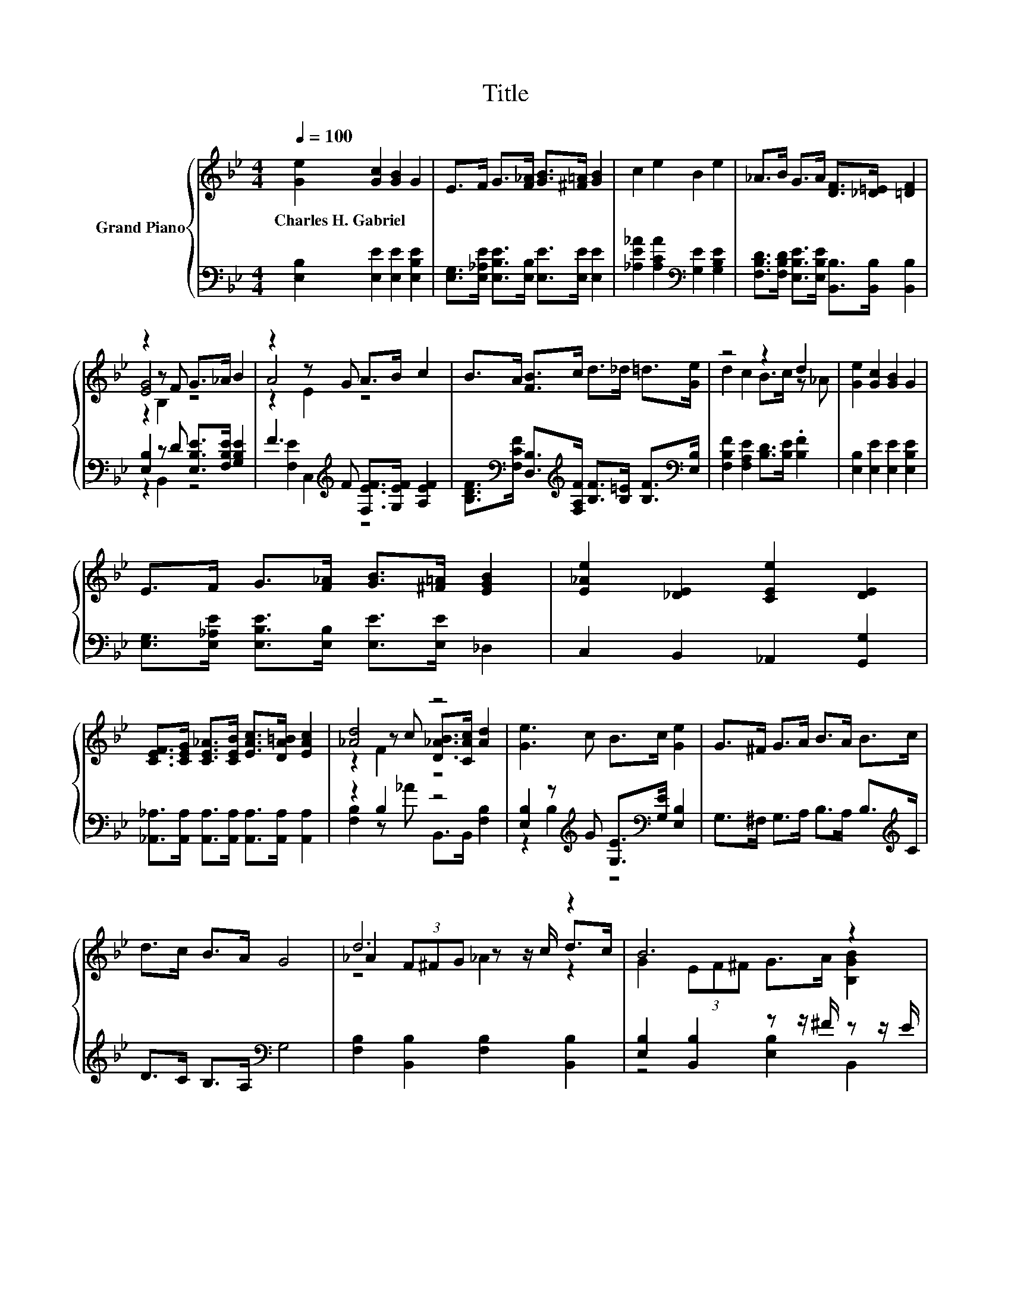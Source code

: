 X:1
T:Title
%%score { ( 1 3 4 ) | ( 2 5 ) }
L:1/8
Q:1/4=100
M:4/4
K:Bb
V:1 treble nm="Grand Piano"
V:3 treble 
V:4 treble 
V:2 bass 
V:5 bass 
V:1
 [Ge]2 [Gc]2 [GB]2 G2 | E>F G>[F_A] [GB]>[^F=A] [GB]2 | c2 e2 B2 e2 | _A>B G>A [DF]>[_D=E] [=DF]2 | %4
w: Charles~H.~Gabriel * * *||||
 z2 z F G>_A B2 | z2 z G A>B c2 | B>A [FB]>c d>_d =d>[Ge] | z4 z2 d2 | [Ge]2 [Gc]2 [GB]2 G2 | %9
w: |||||
 E>F G>[F_A] [GB]>[^F=A] [EGB]2 | [E_Ae]2 [_DE]2 [CEe]2 [DE]2 | %11
w: ||
 [CEF]>[CEG] [CE_A]>[CEB] [EAc]>[DA=B] [EAc]2 | [_Ad]4 z4 | [Ge]3 c B>c [Ge]2 | G>^F G>A B>A B>c | %15
w: ||||
 d>c B>A G4 | d6 z2 | B6 z2 | [B,D_A]2 [DAc]2 [DAc]4 | [G,E]2 [EGc]2 [EGc]4 | d6 z2 | %21
w: ||||||
[M:3/4] B4 z2 |[M:1/4] G->[Gc] |[M:4/4] d2 (3Bcd [Af]2 (3edc | B>A B>A [B,DB]2 z2 | d6 z2 | B6 z2 | %27
w: ||||||
 [B,D_A]2 [DAc]2 [DAc]4 | [G,E]2 [EGc]2 [EGc]4 | d6 z2 |[M:3/4] B4 z2 |[M:1/4] G2 | %32
w: |||||
[M:4/4] [E_Ae]2 [E=E]2 [CAe]2 [cf]2 | [=Bg]6[K:bass] z2 | f4 z4 | e4 z4 |[M:9/8] B2 c- c d2 f3 | %37
w: |||||
[M:4/4] e6 z2 |] %38
w: |
V:2
 [E,B,]2 [E,E]2 [E,E]2 [E,B,E]2 | [E,G,]>[E,_A,E] [E,B,E]>[E,B,] [E,E]>[E,E] [E,E]2 | %2
 [_A,E_A]2 [A,CA]2[K:bass] [G,E]2 [G,B,E]2 | %3
 [F,B,D]>[F,B,D] [E,B,E]>[E,B,E] [B,,B,]>[B,,B,] [B,,B,]2 | [E,B,]2 z D [E,B,E]>[F,B,E] [G,B,E]2 | %5
 F3[K:treble] F [F,EF]>[G,EF] [A,EF]2 | %6
 [B,DF]>[K:bass][F,CF] [D,B,]>[K:treble][F,A,F] [B,F]>[B,=E] [B,F]>[K:bass][E,B,] | %7
 [F,B,F]2 [F,A,E]2 [B,D]>[B,E] .[B,F]2 | [E,B,]2 [E,E]2 [E,E]2 [E,B,E]2 | %9
 [E,G,]>[E,_A,E] [E,B,E]>[E,B,] [E,E]>[E,E] _D,2 | C,2 B,,2 _A,,2 [G,,G,]2 | %11
 [_A,,_A,]>[A,,A,] [A,,A,]>[A,,A,] [A,,A,]>[A,,A,] [A,,A,]2 | z2 B,2 z4 | %13
 [E,B,]2 z[K:treble] G [G,E]>[K:bass][G,E] [E,B,]2 | G,>^F, G,>A, B,>A, B,>[K:treble]C | %15
 D>C B,>A,[K:bass] G,4 | [F,B,]2 [B,,B,]2 [F,B,]2 [B,,B,]2 | [E,B,]2 [B,,B,]2 z z/ ^F/ z z/ E/ | %18
 F,>B, _A,>F, D,>B,, C,>D, | E,>C B,>_A, G,>F, E,>G, | [F,B,]2 [B,,B,]2 [F,B,]2 z z/[K:treble] c/ | %21
[M:3/4][K:bass] E,2 (3z[K:treble] F^F[K:bass] [E,B,]2 |[M:1/4] [E,E]2 | %23
[M:4/4] [F,B,F]2 (3[F,DF][F,EF][F,DF] [F,C]2 (3[F,CF][F,B,F][F,A,E] | %24
 [B,D]>[F,CE] [B,D]>[F,CE] (3z[K:treble] AB (3=Bc_d | [F,B,]2 [B,,B,]2 [F,B,]2 [B,,B,]2 | %26
 [E,B,]2 [B,,B,]2 z z/ ^F/ z z/ E/ | F,>B, _A,>F, D,>B,, C,>D, | E,>C B,>_A, G,>F, E,>G, | %29
 [F,B,]2 [B,,B,]2 [F,B,]2 z z/[K:treble] c/ |[M:3/4][K:bass] E,2 (3z[K:treble] F^F z z/ F/ | %31
[M:1/4][K:bass] z z/ E/ |[M:4/4] C,2 B,,2 _A,,2 [_A,C]2 | G,2 z2 z4 | %34
 [_A,C_A]2 [A,C]2 [=A,E^F]2 z2 | [B,EG]2 [B,E]2 [=B,E^F]2 z2 | %36
[M:9/8] [B,EG]2 [B,EG]- [B,EG] [B,F_A]2[K:bass] [B,,DA]3 |[M:4/4] [E,,E,B,G]6 z2 |] %38
V:3
 x8 | x8 | x8 | x8 | [EG]4 z4 | A4 z4 | x8 | d2 c2 B>c z _A | x8 | x8 | x8 | x8 | %12
 z2 z c [D_AB]>[CAc] [Ad]2 | x8 | x8 | x8 | _A2 (3F^FG z z/ c/ d>c | G2 (3EF^F G>A [B,GB]2 | x8 | %19
 x8 | _A2 (3F^FG z z/ c/ [Ad]2 |[M:3/4] [B,G]2 .[B,E]2 [GB]>[^FA] |[M:1/4] B3/2 z/ |[M:4/4] x8 | %24
 x8 | _A2 (3F^FG z z/ c/ d>c | G2 (3EF^F G>A [B,GB]2 | x8 | x8 | _A2 (3F^FG z z/ c/ [Ad]2 | %30
[M:3/4] [B,G]2 .[B,E]2 [GB]>A |[M:1/4] [EB]3/2 z/ |[M:4/4] x8 | z z/[K:bass] G,/ =B,>D, D2 z2 | %34
 z2 _A2 c2 (3=Bcd | z2 G2 A2 (3=Bc_d |[M:9/8] x9 |[M:4/4] x8 |] %38
V:4
 x8 | x8 | x8 | x8 | z2 B,2 z4 | z2 E2 z4 | x8 | x8 | x8 | x8 | x8 | x8 | z2 F2 z4 | x8 | x8 | x8 | %16
 z4 _A2 z2 | x8 | x8 | x8 | z4 _A2 z2 |[M:3/4] x6 |[M:1/4] x2 |[M:4/4] x8 | x8 | z4 _A2 z2 | x8 | %27
 x8 | x8 | z4 _A2 z2 |[M:3/4] x6 |[M:1/4] x2 |[M:4/4] x8 | x3/2[K:bass] x13/2 | x8 | x8 | %36
[M:9/8] x9 |[M:4/4] x8 |] %38
V:5
 x8 | x8 | x4[K:bass] x4 | x8 | z2 B,,2 z4 | [F,E]2 C,2[K:treble] z4 | %6
 x3/2[K:bass] x2[K:treble] x4[K:bass] x/ | x8 | x8 | x8 | x8 | x8 | [F,B,]2 z _A B,,>B,, [F,B,]2 | %13
 z2 B,2[K:treble] z4[K:bass] | x15/2[K:treble] x/ | x4[K:bass] x4 | x8 | z4 [E,B,]2 B,,2 | x8 | %19
 x8 | z4 z2 [B,,B,]2[K:treble] |[M:3/4][K:bass] z2 B,,2[K:treble][K:bass] z2 |[M:1/4] x2 | %23
[M:4/4] x8 | z4 B,,2[K:treble] z2 | x8 | z4 [E,B,]2 B,,2 | x8 | x8 | z4 z2 [B,,B,]2[K:treble] | %30
[M:3/4][K:bass] z2 B,,2[K:treble] [E,B,]2 |[M:1/4][K:bass] _D,2 |[M:4/4] x8 | %33
 D->[G,,D-] [=B,,D]2 G,2 z2 | x8 | x8 |[M:9/8] x6[K:bass] x3 |[M:4/4] x8 |] %38

